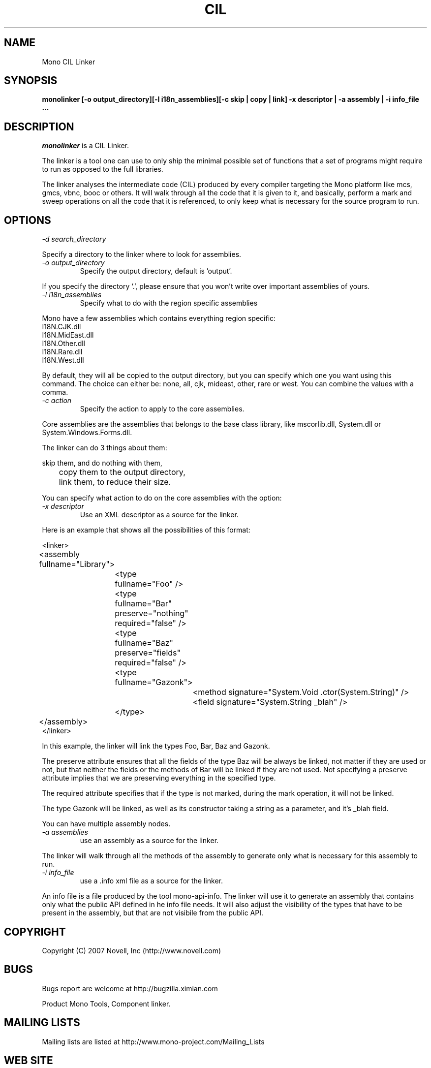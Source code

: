 .\"
.\" The Mono Linker manual page.
.\"
.\" Author:
.\"	Jb Evain  <jbevain@novell.com>
.\"
.\" Copyright (C) 2007 Novell, Inc (http://www.novell.com)
.\"

.de Sp
.if t .sp .5v
.if n .sp
..
.TH CIL Linker "monolinker"
.SH NAME
Mono CIL Linker
.SH SYNOPSIS
.PP
.B monolinker [-o output_directory][-l i18n_assemblies][-c skip | copy | link] -x descriptor | -a assembly | -i info_file ...
.SH DESCRIPTION
\fImonolinker\fP is a CIL Linker.

The linker is a tool one can use to only ship the minimal possible set of
functions that a set of programs might require to run as opposed to the full
libraries.
.PP
The linker analyses the intermediate code (CIL) produced by every compiler
targeting the Mono platform like mcs, gmcs, vbnc, booc or others. It will walk
through all the code that it is given to it, and basically, perform a mark and
sweep operations on all the code that it is referenced, to only keep what is
necessary for the source program to run.
.SH OPTIONS
.TP
.I "-d search_directory"
.PP
Specify a directory to the linker where to look for assemblies.
.TP
.I "-o output_directory"
Specify the output directory, default is 'output'.
.PP
If you specify the directory `.', please ensure that you won't write over
important assemblies of yours.
.TP
.I "-l i18n_assemblies"
Specify what to do with the region specific assemblies
.PP
Mono have a few assemblies which contains everything region specific:
.nf
I18N.CJK.dll
I18N.MidEast.dll
I18N.Other.dll
I18N.Rare.dll
I18N.West.dll
.fi
.PP
By default, they will all be copied to the output directory, but you can
specify which one you want using this command. The choice can
either be: none, all, cjk, mideast, other, rare or west. You can
combine the values with a comma.
.TP
.I "-c action"
Specify the action to apply to the core assemblies.
.PP
Core assemblies are the assemblies that belongs to the base class library,
like mscorlib.dll, System.dll or System.Windows.Forms.dll.
.PP
The linker can do 3 things about them:
.PP
.nf
	skip them, and do nothing with them,
	copy them to the output directory,
	link them, to reduce their size.
.fi
.PP
You can specify what action to do on the core assemblies with the option:
.TP
.I "-x descriptor"
Use an XML descriptor as a source for the linker.
.PP
Here is an example that shows all the possibilities of this format:
.PP
.nf
<linker>
	<assembly fullname="Library">
		<type fullname="Foo" />
		<type fullname="Bar" preserve="nothing" required="false" />
		<type fullname="Baz" preserve="fields" required="false" />
		<type fullname="Gazonk">
			<method signature="System.Void .ctor(System.String)" />
			<field signature="System.String _blah" />
		</type>
	</assembly>
</linker>
.fi
.PP
In this example, the linker will link the types Foo, Bar, Baz and Gazonk.
.PP
The preserve attribute ensures that all the fields of the type Baz will be
always be linked, not matter if they are used or not, but that neither the
fields or the methods of Bar will be linked if they are not used. Not
specifying a preserve attribute implies that we are preserving everything in
the specified type.
.PP
The required attribute specifies that if the type is not marked, during the
mark operation, it will not be linked.
.PP
The type Gazonk will be linked, as well as its constructor taking a string as a
parameter, and it's _blah field.
.PP
You can have multiple assembly nodes.
.TP
.I "-a assemblies"
use an assembly as a source for the linker.
.PP
The linker will walk through all the methods of the assembly to generate only what
is necessary for this assembly to run.
.TP
.I "-i info_file"
use a .info xml file as a source for the linker.
.PP
An info file is a file produced by the tool mono-api-info. The linker will use it to
generate an assembly that contains only what the public API defined in he info file
needs. It will also adjust the visibility of the types that have to be present in the
assembly, but that are not visibile from the public API.
.SH COPYRIGHT
Copyright (C) 2007 Novell, Inc (http://www.novell.com)
.SH BUGS
Bugs report are welcome at http://bugzilla.ximian.com
.PP
Product Mono Tools, Component linker.
.SH MAILING LISTS
Mailing lists are listed at http://www.mono-project.com/Mailing_Lists
.SH WEB SITE
http://www.mono-project.com/Linker
.SH AUTHORS
The linker has been written by Jb Evain, and have been partially founded by
the Google Summer of Code.
.SH LICENSE
The linker is licensed under the MIT/X11 license. Please read the accompayning
MIT.X11 file for details.
.SH SEE ALSO
.BR mono(1)
